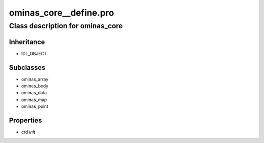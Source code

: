 ominas\_core\_\_define.pro
===================================================================================================















Class description for ominas\_core
___________________________________________________________________________________________________________





Inheritance
-----------


- IDL\_OBJECT









Subclasses
-----------


- ominas\_array

- ominas\_body

- ominas\_data

- ominas\_map

- ominas\_point








Properties
----------


- crd *init* 
























